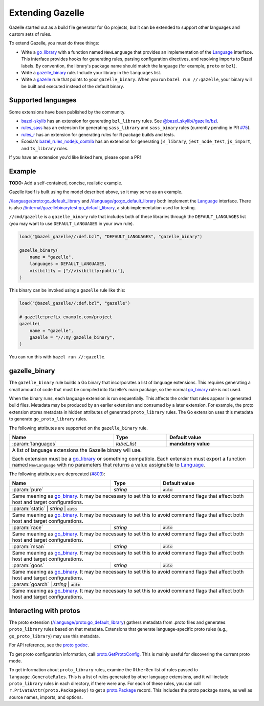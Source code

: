 Extending Gazelle
=================

.. Begin directives
.. _Language: https://godoc.org/github.com/bazelbuild/bazel-gazelle/language#Language
.. _`//internal/gazellebinarytest:go_default_library`: https://github.com/bazelbuild/bazel-gazelle/tree/master/internal/gazellebinarytest
.. _`//language/go:go_default_library`: https://github.com/bazelbuild/bazel-gazelle/tree/master/language/go
.. _`//language/proto:go_default_library`: https://github.com/bazelbuild/bazel-gazelle/tree/master/language/proto
.. _gazelle: https://github.com/bazelbuild/bazel-gazelle#bazel-rule
.. _go_binary: https://github.com/bazelbuild/rules_go/blob/master/go/core.rst#go-binary
.. _go_library: https://github.com/bazelbuild/rules_go/blob/master/go/core.rst#go-library
.. _proto godoc: https://godoc.org/github.com/bazelbuild/bazel-gazelle/language/proto
.. _proto.GetProtoConfig: https://godoc.org/github.com/bazelbuild/bazel-gazelle/language/proto#GetProtoConfig
.. _proto.Package: https://godoc.org/github.com/bazelbuild/bazel-gazelle/language/proto#Package
.. _rules_r: https://github.com/grailbio/rules_r
.. _rules_sass: https://github.com/bazelbuild/rules_sass
.. _bazel_rules_nodejs_contrib: https://github.com/ecosia/bazel_rules_nodejs_contrib#build-file-generation
.. _bazel-skylib: https://github.com/bazelbuild/bazel-skylib
.. _@bazel_skylib//gazelle/bzl: https://github.com/bazelbuild/bazel-skylib/tree/master/gazelle/bzl
.. _#75: https://github.com/bazelbuild/rules_sass/pull/75
.. _#803: https://github.com/bazelbuild/bazel-gazelle/issues/803

.. role:: cmd(code)
.. role:: flag(code)
.. role:: direc(code)
.. role:: param(kbd)
.. role:: type(emphasis)
.. role:: value(code)
.. |mandatory| replace:: **mandatory value**
.. End directives

Gazelle started out as a build file generator for Go projects, but it can be
extended to support other languages and custom sets of rules.

To extend Gazelle, you must do three things:

* Write a `go_library`_ with a function named ``NewLanguage`` that provides an
  implementation of the Language_ interface. This interface provides hooks for
  generating rules, parsing configuration directives, and resolving imports
  to Bazel labels. By convention, the library's package name should match
  the language (for example, ``proto`` or ``bzl``).
* Write a `gazelle_binary`_ rule. Include your library in the ``languages``
  list.
* Write a `gazelle`_ rule that points to your ``gazelle_binary``. When you run
  ``bazel run //:gazelle``, your binary will be built and executed instead of
  the default binary.

Supported languages
-------------------

Some extensions have been published by the community.

* `bazel-skylib`_ has an extension for generating ``bzl_library`` rules.
  See `@bazel_skylib//gazelle/bzl`_.
* `rules_sass`_ has an extension for generating ``sass_library`` and
  ``sass_binary`` rules (currently pending in PR `#75`_).
* `rules_r`_ has an extension for generating rules for R package builds and
  tests.
* Ecosia's `bazel_rules_nodejs_contrib`_ has an extension for generating
  ``js_library``, ``jest_node_test``, ``js_import``, and ``ts_library`` rules.

If you have an extension you'd like linked here, please open a PR!

Example
-------

**TODO:** Add a self-contained, concise, realistic example.

Gazelle itself is built using the model described above, so it may serve as
an example.

`//language/proto:go_default_library`_ and `//language/go:go_default_library`_
both implement the `Language`_
interface. There is also `//internal/gazellebinarytest:go_default_library`_,
a stub implementation used for testing.

``//cmd/gazelle`` is a ``gazelle_binary`` rule that includes both of these
libraries through the ``DEFAULT_LANGUAGES`` list (you may want to use
``DEFAULT_LANGUAGES`` in your own rule).

.. code:: bzl

    load("@bazel_gazelle//:def.bzl", "DEFAULT_LANGUAGES", "gazelle_binary")

    gazelle_binary(
        name = "gazelle",
        languages = DEFAULT_LANGUAGES,
        visibility = ["//visibility:public"],
    )

This binary can be invoked using a ``gazelle`` rule like this:

.. code:: bzl

    load("@bazel_gazelle//:def.bzl", "gazelle")

    # gazelle:prefix example.com/project
    gazelle(
        name = "gazelle",
        gazelle = "//:my_gazelle_binary",
    )

You can run this with ``bazel run //:gazelle``.

gazelle_binary
--------------

The ``gazelle_binary`` rule builds a Go binary that incorporates a list of
language extensions. This requires generating a small amount of code that
must be compiled into Gazelle's main package, so the normal `go_binary`_
rule is not used.

When the binary runs, each language extension is run sequentially. This affects
the order that rules appear in generated build files. Metadata may be produced
by an earlier extension and consumed by a later extension. For example, the
proto extension stores metadata in hidden attributes of generated
``proto_library`` rules. The Go extension uses this metadata to generate
``go_proto_library`` rules.

The following attributes are supported on the ``gazelle_binary`` rule.

+----------------------+---------------------+--------------------------------------+
| **Name**             | **Type**            | **Default value**                    |
+======================+=====================+======================================+
| :param:`languages`   | :type:`label_list`  | |mandatory|                          |
+----------------------+---------------------+--------------------------------------+
| A list of language extensions the Gazelle binary will use.                        |
|                                                                                   |
| Each extension must be a `go_library`_ or something compatible. Each extension    |
| must export a function named ``NewLanguage`` with no parameters that returns      |
| a value assignable to `Language`_.                                                |
+----------------------+---------------------+--------------------------------------+

The following attributes are deprecated (`#803`_):

+----------------------+---------------------+--------------------------------------+
| **Name**             | **Type**            | **Default value**                    |
+======================+=====================+======================================+
| :param:`pure`        | :type:`string`      | :value:`auto`                        |
+----------------------+---------------------+--------------------------------------+
| Same meaning as `go_binary`_. It may be necessary to set this to avoid            |
| command flags that affect both host and target configurations.                    |
+----------------------+---------------------+--------------------------------------+
| :param:`static`        | :type:`string`      | :value:`auto`                      |
+----------------------+---------------------+--------------------------------------+
| Same meaning as `go_binary`_. It may be necessary to set this to avoid            |
| command flags that affect both host and target configurations.                    |
+----------------------+---------------------+--------------------------------------+
| :param:`race`        | :type:`string`      | :value:`auto`                        |
+----------------------+---------------------+--------------------------------------+
| Same meaning as `go_binary`_. It may be necessary to set this to avoid            |
| command flags that affect both host and target configurations.                    |
+----------------------+---------------------+--------------------------------------+
| :param:`msan`        | :type:`string`      | :value:`auto`                        |
+----------------------+---------------------+--------------------------------------+
| Same meaning as `go_binary`_. It may be necessary to set this to avoid            |
| command flags that affect both host and target configurations.                    |
+----------------------+---------------------+--------------------------------------+
| :param:`goos`        | :type:`string`      | :value:`auto`                        |
+----------------------+---------------------+--------------------------------------+
| Same meaning as `go_binary`_. It may be necessary to set this to avoid            |
| command flags that affect both host and target configurations.                    |
+----------------------+---------------------+--------------------------------------+
| :param:`goarch`        | :type:`string`      | :value:`auto`                      |
+----------------------+---------------------+--------------------------------------+
| Same meaning as `go_binary`_. It may be necessary to set this to avoid            |
| command flags that affect both host and target configurations.                    |
+----------------------+---------------------+--------------------------------------+

Interacting with protos
-----------------------

The proto extension (`//language/proto:go_default_library`_) gathers metadata
from .proto files and generates ``proto_library`` rules based on that metadata.
Extensions that generate language-specific proto rules (e.g.,
``go_proto_library``) may use this metadata.

For API reference, see the `proto godoc`_.

To get proto configuration information, call `proto.GetProtoConfig`_. This is
mainly useful for discovering the current proto mode.

To get information about ``proto_library`` rules, examine the ``OtherGen``
list of rules passed to ``language.GenerateRules``. This is a list of rules
generated by other language extensions, and it will include ``proto_library``
rules in each directory, if there were any. For each of these rules, you can
call ``r.PrivateAttr(proto.PackageKey)`` to get a `proto.Package`_ record. This
includes the proto package name, as well as source names, imports, and options.
